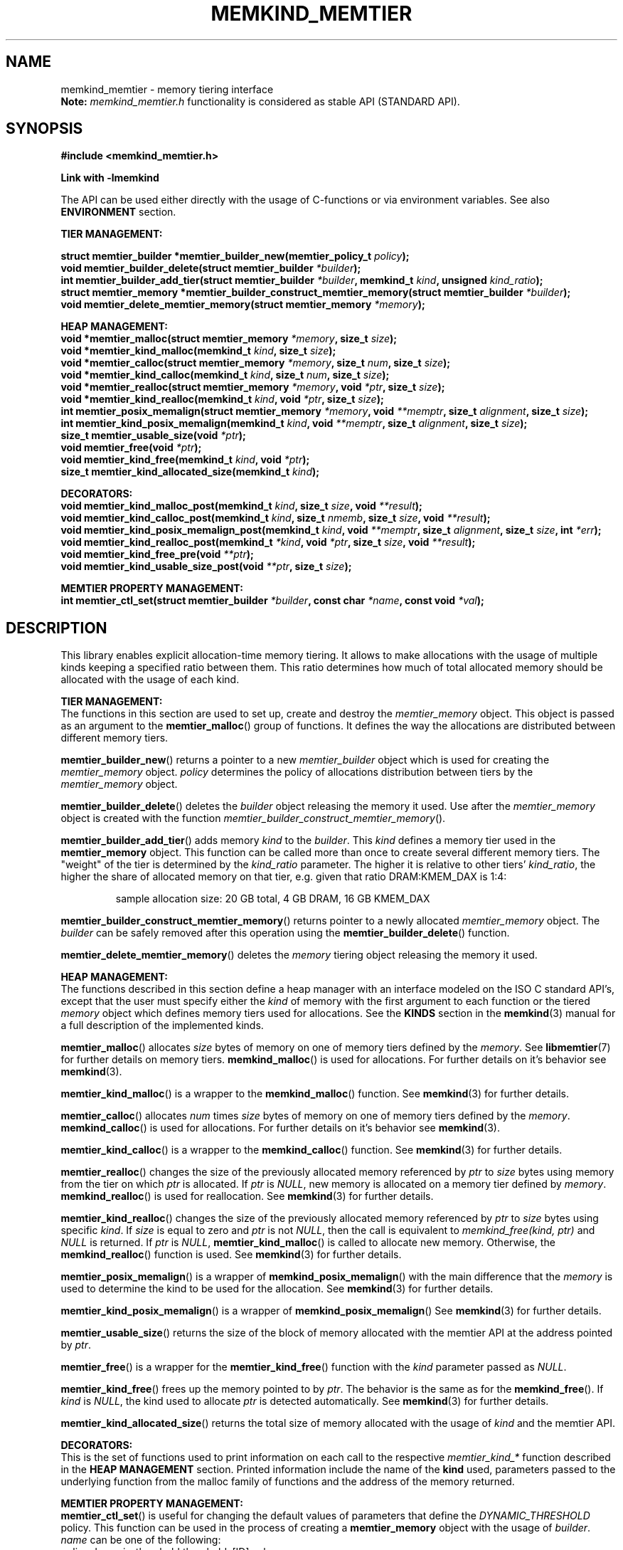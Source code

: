 .\" SPDX-License-Identifier: BSD-2-Clause
.\" Copyright (C) 2021-2022 Intel Corporation.
.\"
.TH "MEMKIND_MEMTIER" 3 "2022-06-21" "Intel Corporation" "MEMKIND_MEMTIER" \" -*- nroff -*-
.SH "NAME"
memkind_memtier \- memory tiering interface
.br
.BR Note:
.I memkind_memtier.h
functionality is considered as stable API (STANDARD API).
.SH "SYNOPSIS"
.B #include <memkind_memtier.h>
.sp
.B Link with -lmemkind
.sp
The API can be used either directly with the usage of C-functions or via environment variables.
See also
.B "ENVIRONMENT"
section.
.PP
.B "TIER MANAGEMENT:"
.sp
.BI "struct memtier_builder *memtier_builder_new(memtier_policy_t " "policy" );
.br
.BI "void memtier_builder_delete(struct memtier_builder " "*builder" );
.br
.BI "int memtier_builder_add_tier(struct memtier_builder " "*builder" ", memkind_t " "kind" ", unsigned " "kind_ratio" );
.br
.BI "struct memtier_memory *memtier_builder_construct_memtier_memory(struct memtier_builder " "*builder" );
.br
.BI "void memtier_delete_memtier_memory(struct memtier_memory " "*memory" );
.sp
.B "HEAP MANAGEMENT:
.br
.BI "void *memtier_malloc(struct memtier_memory " "*memory" ", size_t " "size" );
.br
.BI "void *memtier_kind_malloc(memkind_t " "kind" ", size_t " "size" );
.br
.BI "void *memtier_calloc(struct memtier_memory " "*memory" ", size_t " "num" ", size_t " "size" );
.br
.BI "void *memtier_kind_calloc(memkind_t " "kind" ", size_t " "num" ", size_t " "size" );
.br
.BI "void *memtier_realloc(struct memtier_memory " "*memory" ", void " "*ptr" ", size_t " "size" );
.br
.BI "void *memtier_kind_realloc(memkind_t " "kind" ", void " "*ptr" ", size_t " "size" );
.br
.BI "int memtier_posix_memalign(struct memtier_memory " "*memory" ", void " "**memptr" ", size_t " "alignment" ", size_t " "size" );
.br
.BI "int memtier_kind_posix_memalign(memkind_t " "kind" ", void " "**memptr" ", size_t " "alignment" ", size_t " "size" );
.br
.BI "size_t memtier_usable_size(void " "*ptr" );
.br
.BI "void memtier_free(void " "*ptr" );
.br
.BI "void memtier_kind_free(memkind_t " "kind" ", void " "*ptr" );
.br
.BI "size_t memtier_kind_allocated_size(memkind_t " "kind" );
.sp
.B "DECORATORS:"
.br
.BI "void memtier_kind_malloc_post(memkind_t " "kind" ", size_t " "size" ", void " "**result" );
.br
.BI "void memtier_kind_calloc_post(memkind_t " "kind" ", size_t " "nmemb" ", size_t " "size" ", void " "**result" );
.br
.BI "void memtier_kind_posix_memalign_post(memkind_t " "kind" ", void " "**memptr" ", size_t " "alignment" ", size_t " "size" ", int " "*err" );
.br
.BI "void memtier_kind_realloc_post(memkind_t " "*kind" ", void " "*ptr" ", size_t " "size" ", void " "**result" );
.br
.BI "void memtier_kind_free_pre(void " "**ptr" );
.br
.BI "void memtier_kind_usable_size_post(void " "**ptr" ", size_t " "size" );
.sp
.B "MEMTIER PROPERTY MANAGEMENT:
.br
.BI "int memtier_ctl_set(struct memtier_builder " "*builder" ", const char " "*name" ", const void " "*val" );
.SH "DESCRIPTION"
This library enables explicit allocation-time memory tiering.
It allows to make allocations with the usage of multiple kinds keeping a specified ratio between them.
This ratio determines how much of total allocated memory should be allocated with the usage of each kind.
.PP
.B "TIER MANAGEMENT:"
.br
The functions in this section are used to set up, create and destroy the
.I memtier_memory
object.
This object is passed as an argument to the
.BR memtier_malloc ()
group of functions.
It defines the way the allocations are distributed between different memory tiers.
.PP
.BR memtier_builder_new ()
returns a pointer to a new
.I memtier_builder
object which is used for creating the
.I memtier_memory
object.
.I policy
determines the policy of allocations distribution between tiers by the
.I memtier_memory
object.
.PP
.BR memtier_builder_delete ()
deletes the
.I builder
object releasing the memory it used.
Use after the
.I memtier_memory
object is created with the function
.IR memtier_builder_construct_memtier_memory ().
.PP
.BR memtier_builder_add_tier ()
adds memory
.I kind
to the
.IR builder .
This
.I kind
defines a memory tier used in the
.B memtier_memory
object.
This function can be called more than once to create several different memory tiers.
The "weight" of the tier is determined by the
.I kind_ratio
parameter.
The higher it is relative to other tiers'
.IR kind_ratio ,
the higher the share of allocated memory on that tier, e.g. given that ratio DRAM:KMEM_DAX is 1:4:
.IP
sample allocation size: 20 GB total, 4 GB DRAM, 16 GB KMEM_DAX
.PP
.BR memtier_builder_construct_memtier_memory ()
returns pointer to a newly allocated
.I memtier_memory
object. The
.I builder
can be safely removed after this operation using the
.BR memtier_builder_delete ()
function.
.PP
.BR memtier_delete_memtier_memory ()
deletes the
.I memory
tiering object releasing the memory it used.
.PP
.B "HEAP MANAGEMENT:
.br
The functions described in this section define a heap manager with an
interface modeled on the ISO C standard API's, except that the user
must specify either the
.I kind
of memory with the first argument to each function or the tiered
.I memory
object which defines memory tiers used for allocations.
See the
.B KINDS
section in the
.BR memkind (3)
manual for a full description of the implemented kinds.
.PP
.BR memtier_malloc ()
allocates
.I size
bytes of memory on one of memory tiers defined by the
.IR memory .
See
.BR libmemtier (7)
for further details on memory tiers.
.BR memkind_malloc ()
is used for allocations.
For further details on it's behavior see
.BR memkind (3).
.PP
.BR memtier_kind_malloc ()
is a wrapper to the
.BR memkind_malloc ()
function.
See
.BR memkind (3)
for further details.
.PP
.BR memtier_calloc ()
allocates
.I num
times
.I size
bytes of memory on one of memory tiers defined by the
.IR memory .
.BR memkind_calloc ()
is used for allocations.
For further details on it's behavior see
.BR memkind (3).
.PP
.BR memtier_kind_calloc ()
is a wrapper to the
.BR memkind_calloc ()
function.
See
.BR memkind (3)
for further details.
.PP
.BR memtier_realloc ()
changes the size of the previously allocated memory referenced by
.I ptr
to
.I size
bytes using memory from the tier on which
.I ptr
is allocated.
If
.I ptr
is
.IR NULL ,
new memory is allocated on a memory tier defined by
.IR memory .
.BR memkind_realloc ()
is used for reallocation.
See
.BR memkind (3)
for further details.
.PP
.BR memtier_kind_realloc ()
changes the size of the previously allocated memory referenced by
.I ptr
to
.I size
bytes using specific
.IR kind .
If
.I size
is equal to zero and
.I ptr
is not
.IR NULL ,
then the call is equivalent to
.IR "memkind_free(kind, ptr)"
and
.I NULL
is returned.
If
.I ptr
is
.IR NULL ,
.BR memtier_kind_malloc ()
is called to allocate new memory.
Otherwise, the
.BR memkind_realloc ()
function is used.
See
.BR memkind (3)
for further details.
.PP
.BR memtier_posix_memalign ()
is a wrapper of
.BR memkind_posix_memalign ()
with the main difference that the
.I memory
is used to determine the kind to be used for the allocation.
See
.BR memkind (3)
for further details.
.PP
.BR memtier_kind_posix_memalign ()
is a wrapper of
.BR memkind_posix_memalign ()
See
.BR memkind (3)
for further details.
.PP
.BR memtier_usable_size ()
returns the size of the block of memory allocated with the memtier API
at the address pointed by
.IR ptr .
.PP
.BR memtier_free ()
is a wrapper for the
.BR memtier_kind_free ()
function with the
.I kind
parameter passed as
.IR NULL .
.PP
.BR memtier_kind_free ()
frees up the memory pointed to by
.IR ptr .
The behavior is the same as for the
.BR memkind_free ().
If
.I kind
is
.IR NULL ,
the kind used to allocate
.I ptr
is detected automatically.
See
.BR memkind (3)
for further details.
.PP
.BR memtier_kind_allocated_size ()
returns the total size of memory allocated with the usage of
.I kind
and the memtier API.
.PP
.B "DECORATORS:"
.br
This is the set of functions used to print information on each call to the respective
.I memtier_kind_*
function described in the
.B "HEAP MANAGEMENT"
section.
Printed information include the name of the
.B kind
used, parameters passed to the underlying function from the malloc family of functions
and the address of the memory returned.
.PP
.B "MEMTIER PROPERTY MANAGEMENT:
.br
.BR memtier_ctl_set ()
is useful for changing the default values of parameters that define the
.I DYNAMIC_THRESHOLD
policy.
This function can be used in the process of creating a
.B memtier_memory
object with the usage of
.IR builder .
.I name
can be one of the following:
.IP policy.dynamic_threshold.thresholds[ID].val
initial threshold level,
all alocations of the size below this value will come from the
.I IDth
tier,
greater than or equal to this value will come from the
.I (ID+1)th
tier.
Provided string is converted to the
.I size_t
type.
This value is modified automatically during the application run to keep the desired ratio between tiers.
The default value between first two tiers is 1024 bytes
.IP policy.dynamic_threshold.thresholds[ID].min
minimum value of the threshold level.
Provided string is converted to the
.I size_t
type.
The default value between first two tiers is 513 bytes.
.IP policy.dynamic_threshold.thresholds[ID].max
maximum value of the threshold level.
Provided string is converted to the
.I size_t
type.
The default value between first two tiers is 1536 bytes.
.IP policy.dynamic_threshold.check_cnt
number of allocation operations (i.e. malloc, realloc) after which the ratio check between tiers is performed.
Provided string is converted to the
.I "unsigned int"
type.
The default value is 20.
.IP policy.dynamic_threshold.trigger
the dynamic threshold value is adjusted when the absolute difference between current ratio and expected ratio is greater than or equal to this value.
Provided string is converted to the
.I float
type.
The default value is 0.02.
.IP policy.dynamic_threshold.degree
the threshold value is updated by increasing or decreasing it's value by
.I degree
percentage (i.e.
.IR degree =0.02 changes threshold value by 2%)
Provided string is converted to the
.I float
type.
The default value is 0.15.
.PP
In the above examples,
.I ID
should be replaced with the ID of thresholds configuration.
The configuration between first two tiers added to
.B builder
has an
.I ID
equal to 0.
The configuration
.I ID
of the next two tiers, that is, the second and third ones,
is equal to 1, and so on.
The last configuration's
.I ID
is equal to the number of tiers minus one.

.SH "ENVIRONMENT"
See
.BR libmemtier (7)
for details on the usage of memkind tiering via environment variables.

.SH "COPYRIGHT"
Copyright (C) 2021-2022 Intel Corporation. All rights reserved.
.SH "SEE ALSO"
.BR libmemtier (7),
.BR memkind (3),
.BR memkind_malloc (3),
.BR memkind_calloc (3),
.BR memkind_realloc (3),
.BR memkind_free (3),
.BR memkind_posix_memalign (3)
